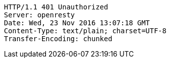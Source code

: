 [source,http,options="nowrap"]
----
HTTP/1.1 401 Unauthorized
Server: openresty
Date: Wed, 23 Nov 2016 13:07:18 GMT
Content-Type: text/plain; charset=UTF-8
Transfer-Encoding: chunked

----